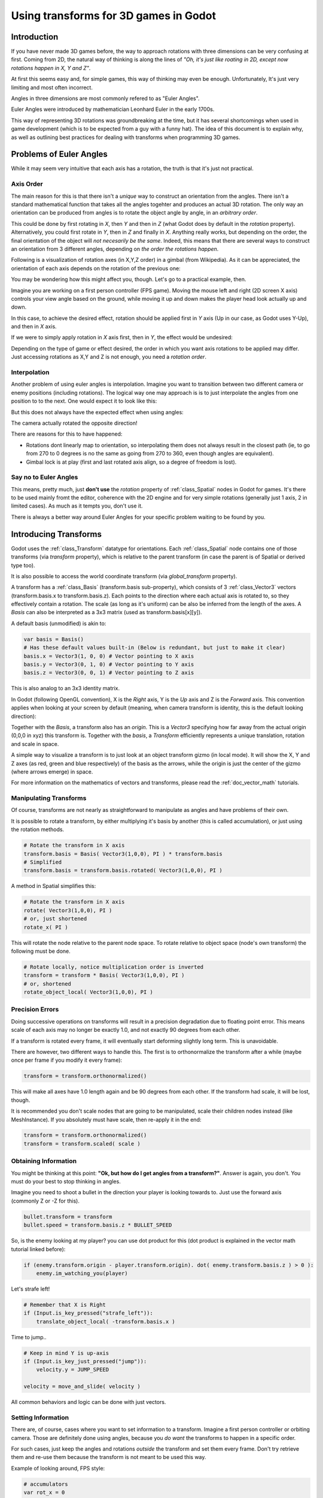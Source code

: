 .. _doc_using_transforms:

Using transforms for 3D games in Godot
~~~~~~~~~~~~~~~~~~~~~~~~~~~~~~~~~~~~~~~

Introduction
------------

If you have never made 3D games before, the way to approach rotations with three dimensions can be very confusing at first.
Coming from 2D, the natural way of thinking is along the lines of *"Oh, it's just like roating in 2D, except now rotations happen in X, Y and Z"*.

At first this seems easy and, for simple games, this way of thinking may even be enough. Unfortunately, It's just very limiting and most often incorrect.

Angles in three dimensions are most commonly refered to as "Euler Angles".

.. image:: img/transforms_euler.png

Euler Angles were introduced by mathematician Leonhard Euler in the early 1700s.

.. image:: img/transforms_euler_himself.png

This way of representing 3D rotations was groundbreaking at the time, but it has several shortcomings when used in game development (which is to be expected from a guy with a funny
hat).
The idea of this document is to explain why, as well as outlining best practices for dealing with transforms when programming 3D games.


Problems of Euler Angles
------------------------

While it may seem very intuitive that each axis has a rotation, the truth is that it's just not practical.

Axis Order
==========

The main reason for this is that there isn't a *unique* way to construct an orientation from the angles. There isn't a standard mathematical function that 
takes all the angles togehter and produces an actual 3D rotation. The only way an orientation can be produced from angles is to rotate the object angle
by angle, in an *arbitrary order*.

This could be done by first rotating in *X*, then *Y* and then in *Z* (what Godot does by default in the *rotation* property). Alternatively, you could first rotate in *Y*, then in *Z* and finally in *X*. Anything really works, but depending on the order, the final orientation of the object will *not necesarily be the same*. Indeed, this means that there are several ways to construct an orientation
from 3 different angles, depending on *the order the rotations happen*.

Following is a visualization of rotation axes (in X,Y,Z order) in a gimbal (from Wikipedia). As it can be appreciated, the orientation of each axis depends on the rotation of the previous one:

.. image:: img/transforms_gimbal.gif

You may be wondering how this might affect you, though. Let's go to a practical example, then.

Imagine you are working on a first person controller (FPS game). Moving the mouse left and right (2D screen X axis) controls your view angle based on the ground, while moving it up and down
makes the player head look actually up and down. 

In this case, to achieve the desired effect, rotation should be applied first in *Y* axis (Up in our case, as Godot uses Y-Up), and then in *X* axis.

.. image:: img/transforms_rotate1.gif

If we were to simply apply rotation in *X* axis first, then in *Y*, the effect would be undesired:

.. image:: img/transforms_rotate2.gif

Depending on the type of game or effect desired, the order in which you want axis rotations to be applied may differ. Just accessing rotations as X,Y and Z is not enough, you need a *rotation order*.


Interpolation
=============

Another problem of using euler angles is interpolation. Imagine you want to transition between two different camera or enemy positions (including rotations). The logical way one may
approach is is to just interpolate the angles from one position to to the next. One would expect it to look like this:

.. image:: img/transforms_interpolate1.gif


But this does not always have the expected effect when using angles:

.. image:: img/transforms_interpolate2.gif

The camera actually rotated the opposite direction! 

There are reasons for this to have happened:

* Rotations dont linearly map to orientation, so interpolating them does not always result in the closest path (ie, to go from 270 to 0 degrees is no the same as going from 270 to 360, even though angles are equivalent).
* Gimbal lock is at play (first and last rotated axis align, so a degree of freedom is lost).

Say no to Euler Angles
======================

This means, pretty much, just **don't use** the *rotation* property of :ref:`class_Spatial` nodes in Godot for games. It's there to be used mainly fromt the editor, coherence with the 2D engine and for very simple rotations (generally just 1 axis, 2 in limited cases). As much as it tempts you, don't use it. 

There is always a better way around Euler Angles for your specific problem waiting to be found by you.

Introducing Transforms
----------------------

Godot uses the :ref:`class_Transform` datatype for orientations. Each :ref:`class_Spatial` node contains one of those transforms (via *transform* property), which is relative to the parent transform (in case the parent is of Spatial or derived type too).

It is also possible to access the world coordinate transform (via *global_transform* property). 

A transform has a :ref:`class_Basis` (transform.basis sub-property), which consists of 3 :ref:`class_Vector3` vectors (transform.basis.x to transform.basis.z). Each points to the direction where each actual axis is rotated to, so they effectively contain a rotation. The scale (as long as it's uniform) can be also be inferred from the length of the axes. A *Basis* can also be interpreted as a 3x3 matrix (used as transform.basis[x][y]).

A default basis (unmodified) is akin to:

.. code-block:: python

    var basis = Basis()
    # Has these default values built-in (Below is redundant, but just to make it clear)
    basis.x = Vector3(1, 0, 0) # Vector pointing to X axis
    basis.y = Vector3(0, 1, 0) # Vector pointing to Y axis
    basis.z = Vector3(0, 0, 1) # Vector pointing to Z axis

This is also analog to an 3x3 identity matrix.

In Godot (following OpenGL convention), X is the *Right* axis, Y is the *Up* axis and Z is the *Forward* axis. This convention applies when looking at your screen by default (meaning, when camera transform is identity, this is the default looking direction):

.. image:: img/transforms_camera.png


Together with the *Basis*, a transform also has an *origin*. This is a *Vector3* specifying how far away from the actual origin (0,0,0 in xyz) this transform is. Together with the *basis*, a *Transform* efficiently represents a unique translation, rotation and scale in space.

A simple way to visualize a transform is to just look at an object transform gizmo (in local mode). It will show the X, Y and Z axes (as red, green and blue respectively) of the basis as the arrows, while the origin is just the center of the gizmo (where arrows emerge) in space.

.. image:: img/transforms_gizmo.png

For more information on the mathematics of vectors and transforms, please read the :ref:`doc_vector_math` tutorials.

Manipulating Transforms
=======================

Of course, transforms are not nearly as straightforward to manipulate as angles and have problems of their own.

It is possible to rotate a transform, by either multiplying it's basis by another (this is called accumulation), or just using the rotation methods.


.. code-block:: python

    # Rotate the transform in X axis
    transform.basis = Basis( Vector3(1,0,0), PI ) * transform.basis
    # Simplified
    transform.basis = transform.basis.rotated( Vector3(1,0,0), PI )

A method in Spatial simplifies this:

.. code-block:: python

    # Rotate the transform in X axis
    rotate( Vector3(1,0,0), PI )
    # or, just shortened 
    rotate_x( PI )

This will rotate the node relative to the parent node space. 
To rotate relative to object space (node's own transform) the following must be done.

.. code-block:: python

    # Rotate locally, notice multiplication order is inverted
    transform = transform * Basis( Vector3(1,0,0), PI )
    # or, shortened
    rotate_object_local( Vector3(1,0,0), PI )

Precision Errors
================

Doing successive operations on transforms will result in a precision degradation due to floating point error. This means scale of each axis may no longer be exactly 1.0, and not exactly 90 degrees from each other.

If a transform is rotated every frame, it will eventually start deforming slightly long term. This is unavoidable. 

There are however, two different ways to handle this. The first is to orthonormalize the transform after a while (maybe once per frame if you modify it every frame):

.. code-block:: python

    transform = transform.orthonormalized()

This will make all axes have 1.0 length again and be 90 degrees from each other. If the transform had scale, it will be lost, though. 

It is recommended you don't scale nodes that are going to be manipulated, scale their children nodes instead (like MeshInstance). If you absolutely must have scale, then re-apply it in the end:

.. code-block:: python

    transform = transform.orthonormalized()
    transform = transform.scaled( scale )


Obtaining Information
=====================

You might be thinking at this point: **"Ok, but how do I get angles from a transform?"**. Answer is again, you don't. You must do your best to stop thinking in angles. 

Imagine you need to shoot a bullet in the direction your player is looking towards to. Just use the forward axis (commonly Z or -Z for this).

.. code-block:: python

    bullet.transform = transform
    bullet.speed = transform.basis.z * BULLET_SPEED

So, is the enemy looking at my player? you can use dot product for this (dot product is explained in the vector math tutorial linked before):

.. code-block:: python

    if (enemy.transform.origin - player.transform.origin). dot( enemy.transform.basis.z ) > 0 ):
	enemy.im_watching_you(player)

Let's strafe left!

.. code-block:: python

    # Remember that X is Right
    if (Input.is_key_pressed("strafe_left")):
	translate_object_local( -transform.basis.x )

Time to jump..

.. code-block:: python

    # Keep in mind Y is up-axis
    if (Input.is_key_just_pressed("jump")):
        velocity.y = JUMP_SPEED

    velocity = move_and_slide( velocity )

All common behaviors and logic can be done with just vectors.

Setting Information
===================

There are, of course, cases where you want to set information to a transform. Imagine a first person controller or orbiting camera. Those are definitely done using angles, because you *do want*
the transforms to happen in a specific order.

For such cases, just keep the angles and rotations *outside* the transform and set them every frame. Don't try retrieve them and re-use them because the transform is not meant to be used this way.

Example of looking around, FPS style:

.. code-block:: python

    # accumulators
    var rot_x = 0
    var rot_y = 0
    
    func _input(ev):
    	
        if (ev is InputEventMouseMotion and ev.button_mask & 1):
            # modify accumulated mouse rotation
            rot_x += ev.relative.x * LOOKAROUND_SPEED
            rot_y += ev.relative.y * LOOKAROUND_SPEED
            transform.basis = Basis() # reset rotation
            rotate_object_local( Vector3(0,1,0), rot_x ) # first rotate in Y
            rotate_object_local( Vector3(1,0,0), rot_y ) # then rotate in X

As you can see, in such cases it's even simpler to keep the rotation outside, then use the transform as the *final* orientation.

Interpolating with Quaternions
==============================

Interpolating between two transforms can efficiently be done with quaternions. More information about how quaternions work can be found in other places around the internet. For practical use, it's enough to understand that pretty much their main use is doing a closest path interpolation. As in, if you have two rotations, quaternion will smoothly allow interpolation between them using the closest axis.

Converting a rotation to quaternion is straightforward.

.. code-block:: python

    # Convert basis to quaternion, keep in mind scale is lost
    var a = Quat(transform.basis)
    var b = Quat(transform2.basis)
    # Interpolate using spherical-linear interpolation (SLERP).
    var c = a.slerp(b,0.5) # find halfway point between a and b
    # Apply back
    transform.basis = Basis(c)

The :ref:`class_Quat` type reference has more information on the datatype (it can also do transform accumulation, transform points, etc. though this is used less often). If you interpolate or apply operations to quaternions many times, keep in mind they need to be eventually normalized or they also may suffer from numerical precission errors.

Quaternions are very useful when doing camera/path/etc. interpolations, as the result will be always correct and smooth.

Transforms are your friend
--------------------------

Once you get used to transforms, you will appreciate their simplicity and power. Of course, for most starting with 3D games, getting used to them can take a while and it can be a bit tricky.
Don't hesitate to ask for help in this topic in many of our online communities and, once you become confident enough, please help others!


